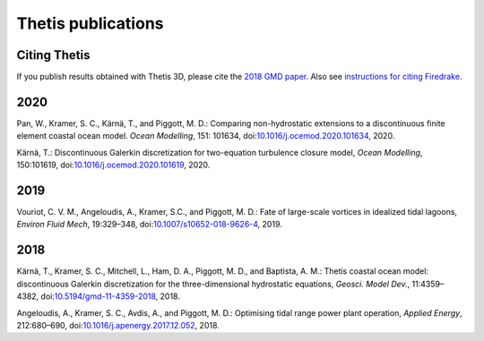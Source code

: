 =====================
 Thetis publications
=====================

Citing Thetis
-------------

If you publish results obtained with Thetis 3D, please cite the `2018 GMD paper <https://doi.org/10.5194/gmd-11-4359-2018>`_.
Also see `instructions for citing Firedrake <https://firedrakeproject.org/citing.html>`_.

2020
----

Pan, W., Kramer, S. C., Kärnä, T., and Piggott, M. D.: Comparing non-hydrostatic extensions to a discontinuous finite element coastal ocean model. *Ocean Modelling*, 151: 101634, doi:`10.1016/j.ocemod.2020.101634 <https://doi.org/10.1016/j.ocemod.2020.101634>`_, 2020.

Kärnä, T.: Discontinuous Galerkin discretization for two-equation turbulence closure model, *Ocean Modelling*, 150:101619, doi:`10.1016/j.ocemod.2020.101619 <https://doi.org/10.1016/j.ocemod.2020.101619>`_, 2020.


2019
----

Vouriot, C. V. M., Angeloudis, A., Kramer, S.C., and  Piggott, M. D.: Fate of large-scale vortices in idealized tidal lagoons, *Environ Fluid Mech*, 19:329–348, doi:`10.1007/s10652-018-9626-4 <https://doi.org/10.1007/s10652-018-9626-4>`_, 2019.

2018
----

Kärnä, T., Kramer, S. C., Mitchell, L., Ham, D. A., Piggott, M. D., and Baptista, A. M.: Thetis coastal ocean model: discontinuous Galerkin discretization for the three-dimensional hydrostatic equations, *Geosci. Model Dev.*, 11:4359–4382, doi:`10.5194/gmd-11-4359-2018 <https://doi.org/10.5194/gmd-11-4359-2018>`_, 2018.

Angeloudis, A., Kramer, S. C., Avdis, A., and Piggott,  M. D.: Optimising tidal range power plant operation, *Applied Energy*, 212:680–690, doi:`10.1016/j.apenergy.2017.12.052 <https://doi.org/10.1016/j.apenergy.2017.12.052>`_, 2018.
